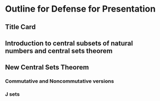 * Outline for Defense for Presentation
** Title Card
** Introduction to central subsets of natural numbers and central sets theorem
** New Central Sets Theorem
*** Commutative and Noncommutative versions
*** J sets
*** 

